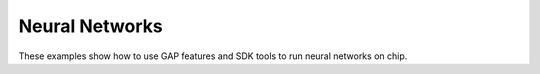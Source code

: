 .. _sdk_examples_gap8_nn:

Neural Networks
===============

These examples show how to use GAP features and SDK tools to run neural networks on chip.
